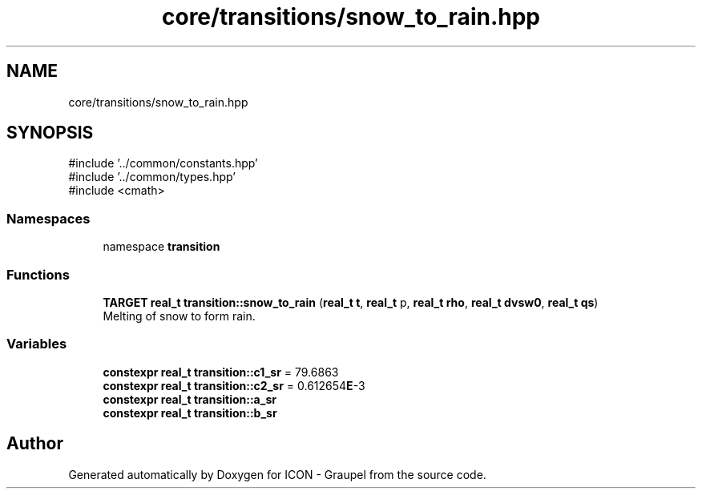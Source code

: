 .TH "core/transitions/snow_to_rain.hpp" 3 "Version NTU_v1.0" "ICON - Graupel" \" -*- nroff -*-
.ad l
.nh
.SH NAME
core/transitions/snow_to_rain.hpp
.SH SYNOPSIS
.br
.PP
\fR#include '\&.\&./common/constants\&.hpp'\fP
.br
\fR#include '\&.\&./common/types\&.hpp'\fP
.br
\fR#include <cmath>\fP
.br

.SS "Namespaces"

.in +1c
.ti -1c
.RI "namespace \fBtransition\fP"
.br
.in -1c
.SS "Functions"

.in +1c
.ti -1c
.RI "\fBTARGET\fP \fBreal_t\fP \fBtransition::snow_to_rain\fP (\fBreal_t\fP \fBt\fP, \fBreal_t\fP p, \fBreal_t\fP \fBrho\fP, \fBreal_t\fP \fBdvsw0\fP, \fBreal_t\fP \fBqs\fP)"
.br
.RI "Melting of snow to form rain\&. "
.in -1c
.SS "Variables"

.in +1c
.ti -1c
.RI "\fBconstexpr\fP \fBreal_t\fP \fBtransition::c1_sr\fP = 79\&.6863"
.br
.ti -1c
.RI "\fBconstexpr\fP \fBreal_t\fP \fBtransition::c2_sr\fP = 0\&.612654\fBE\fP\-3"
.br
.ti -1c
.RI "\fBconstexpr\fP \fBreal_t\fP \fBtransition::a_sr\fP"
.br
.ti -1c
.RI "\fBconstexpr\fP \fBreal_t\fP \fBtransition::b_sr\fP"
.br
.in -1c
.SH "Author"
.PP 
Generated automatically by Doxygen for ICON - Graupel from the source code\&.
